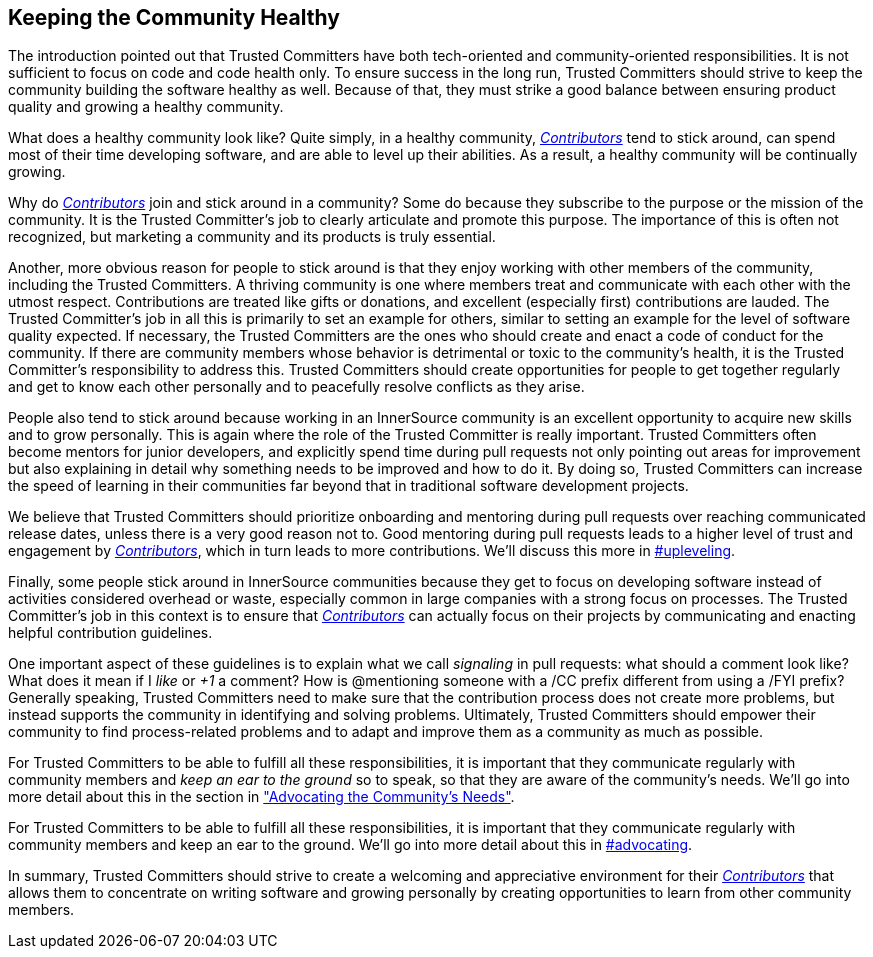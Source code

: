 == Keeping the Community Healthy

The introduction pointed out that Trusted Committers have both tech-oriented and
community-oriented responsibilities. It is not sufficient to focus on
code and code health only. To ensure success in the long run, Trusted Committers should
strive to keep the community building the software healthy
as well. Because of that, they must strike a good balance between ensuring product quality and growing a healthy community.

What does a healthy community look like? Quite simply, in a healthy community,
https://github.com/InnerSourceCommons/InnerSourceLearningPath/blob/master/contributor/01-introduction-article.asciidoc[_Contributors_] tend to stick around, can spend most of their time developing software, and are able to level up their abilities.
As a result, a healthy community will be continually growing.

Why do https://github.com/InnerSourceCommons/InnerSourceLearningPath/blob/master/contributor/01-introduction-article.asciidoc[_Contributors_] join and stick around in a community? Some do because they
subscribe to the purpose or the mission of the community. It is the Trusted Committer's job to
clearly articulate and promote this purpose. The importance of this is often
not recognized, but marketing a community and its products is truly essential.

Another, more obvious reason for people to stick around is that they
enjoy working with other members of the community, including the Trusted Committers. A thriving community is one where members treat
and communicate with each other with the utmost respect. Contributions are
treated like gifts or donations, and excellent (especially
first) contributions are lauded. The Trusted Committer’s job in all this is primarily to set an
example for others, similar to setting an example for the level of
software quality expected. If necessary, the Trusted Committers are the ones
who should create and enact a code of conduct for the community. If
there are community members whose behavior is detrimental or toxic to
the community’s health, it is the Trusted Committer’s responsibility to address this. 
Trusted Committers should create opportunities for people to get together
regularly and get to know each other personally and to peacefully resolve conflicts as they arise.

People also tend to stick around because working in an
InnerSource community is an excellent opportunity to acquire new skills
and to grow personally. This is again where the role of the Trusted Committer is really
important. Trusted Committers often become mentors for junior developers, and
explicitly spend time during pull requests not only pointing out areas
for improvement but also explaining in detail why something needs to be
improved and how to do it. By doing so, Trusted Committers
can increase the speed of learning in their
communities far beyond that in traditional software
development projects.

We believe that Trusted Committers should prioritize onboarding and mentoring during pull
requests over reaching communicated release dates, unless there is a very
good reason not to. Good mentoring during pull requests leads to a higher level
of trust and engagement by https://github.com/InnerSourceCommons/InnerSourceLearningPath/blob/master/contributor/01-introduction-article.asciidoc[_Contributors_], which in turn leads
to more contributions. We’ll discuss this more in pass:[<a data-type="xref" href="upleveling" data-xrefstyle="chap-num-title">#upleveling</a>].

Finally, some people stick around in InnerSource communities because
they get to focus on developing software instead of activities considered overhead or waste, especially 
common in large companies with a strong focus on processes. The Trusted Committer's job in this context is to
ensure that https://github.com/InnerSourceCommons/InnerSourceLearningPath/blob/master/contributor/01-introduction-article.asciidoc[_Contributors_] can actually focus on their projects by
communicating and enacting helpful contribution guidelines.

One important aspect of these guidelines is to explain what we call _signaling_ in
pull requests: what should a comment look like? What does it mean if I
_like_ or _+1_ a comment? How is @mentioning someone with a /CC prefix
different from using a /FYI prefix? Generally speaking, Trusted Committers need to make sure 
that the contribution process does not create more problems, but instead supports the community 
in identifying and solving problems. Ultimately, Trusted Committers should empower their
community to find process-related problems and to adapt and improve
them as a community as much as possible.

For Trusted Committers to be able to fulfill all these responsibilities, it is important that
they communicate regularly with community members and _keep an ear to the
ground_ so to speak, so that they are aware of the community's needs. We'll
go into more detail about this in the section in https://github.com/InnerSourceCommons/InnerSourceLearningPath/blob/master/trusted-committer/06-advocating-for-the-communitys-needs.asciidoc["Advocating the Community's
Needs"].

For Trusted Committers to be able to fulfill all these responsibilities, it is
important that they communicate regularly with community members and
keep an ear to the ground. We’ll go into more detail about this in pass:[<a data-type="xref" href="advocating" data-xrefstyle="chap-num-title">#advocating</a>].

In summary, Trusted Committers should strive to create a welcoming and appreciative
environment for their https://github.com/InnerSourceCommons/InnerSourceLearningPath/blob/master/contributor/01-introduction-article.asciidoc[_Contributors_] that allows them to concentrate on writing
software and growing personally by creating opportunities to learn from other
community members.
